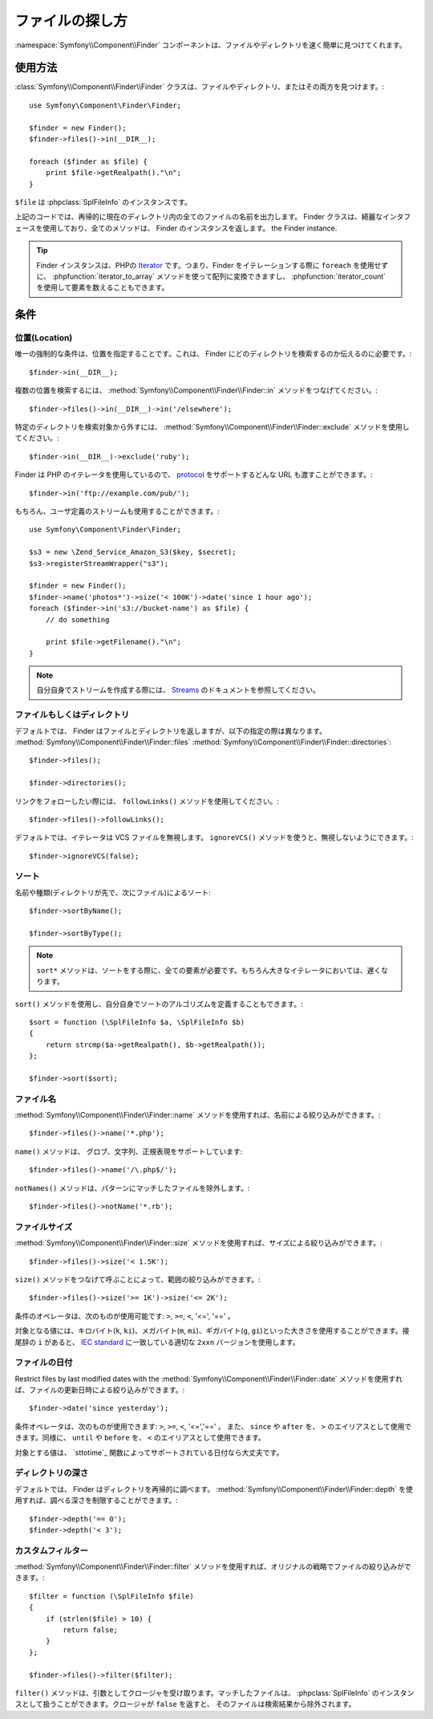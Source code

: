 .. index::
   single: Finder

ファイルの探し方
================

:namespace:`Symfony\\Component\\Finder` コンポーネントは、ファイルやディレクトリを速く簡単に見つけてくれます。

使用方法
--------

:class:`Symfony\\Component\\Finder\\Finder` クラスは、ファイルやディレクトリ、またはその両方を見つけます。::

    use Symfony\Component\Finder\Finder;

    $finder = new Finder();
    $finder->files()->in(__DIR__);

    foreach ($finder as $file) {
        print $file->getRealpath()."\n";
    }

``$file`` は :phpclass:`SplFileInfo` のインスタンスです。

上記のコードでは、再帰的に現在のディレクトリ内の全てのファイルの名前を出力します。 Finder クラスは、綺麗なインタフェースを使用しており、全てのメソッドは、 Finder のインスタンスを返します。
the Finder instance.

.. tip::

    Finder インスタンスは、PHPの `Iterator`_ です。つまり、Finder をイテレーションする際に ``foreach`` を使用せずに、 :phpfunction:`iterator_to_array` メソッドを使って配列に変換できますし、 :phpfunction:`iterator_count` を使用して要素を数えることもできます。

条件
----

位置(Location)
~~~~~~~~~~~~~~

唯一の強制的な条件は、位置を指定することです。これは、 Finder にどのディレクトリを検索するのか伝えるのに必要です。::

    $finder->in(__DIR__);

複数の位置を検索するには、 :method:`Symfony\\Component\\Finder\\Finder::in` メソッドをつなげてください。::

    $finder->files()->in(__DIR__)->in('/elsewhere');


特定のディレクトリを検索対象から外すには、 :method:`Symfony\\Component\\Finder\\Finder::exclude` メソッドを使用してください。::

    $finder->in(__DIR__)->exclude('ruby');

Finder は PHP のイテレータを使用しているので、 `protocol`_ をサポートするどんな URL も渡すことができます。::

    $finder->in('ftp://example.com/pub/');

もちろん、ユーザ定義のストリームも使用することができます。::

    use Symfony\Component\Finder\Finder;

    $s3 = new \Zend_Service_Amazon_S3($key, $secret);
    $s3->registerStreamWrapper("s3");

    $finder = new Finder();
    $finder->name('photos*')->size('< 100K')->date('since 1 hour ago');
    foreach ($finder->in('s3://bucket-name') as $file) {
        // do something

        print $file->getFilename()."\n";
    }

.. note::

    自分自身でストリームを作成する際には、 `Streams`_ のドキュメントを参照してください。

ファイルもしくはディレクトリ
~~~~~~~~~~~~~~~~~~~~~~~~~~~~

デフォルトでは、 Finder はファイルとディレクトリを返しますが、以下の指定の際は異なります。
:method:`Symfony\\Component\\Finder\\Finder::files`
:method:`Symfony\\Component\\Finder\\Finder::directories`::

    $finder->files();

    $finder->directories();

リンクをフォローしたい際には、 ``followLinks()`` メソッドを使用してください。::

    $finder->files()->followLinks();

デフォルトでは、イテレータは VCS ファイルを無視します。 ``ignoreVCS()`` メソッドを使うと、無視しないようにできます。::

    $finder->ignoreVCS(false);

ソート
~~~~~~

名前や種類(ディレクトリが先で、次にファイル)によるソート::

    $finder->sortByName();

    $finder->sortByType();

.. note::

    ``sort*`` メソッドは、ソートをする際に、全ての要素が必要です。もちろん大きなイテレータにおいては、遅くなります。

``sort()`` メソッドを使用し、自分自身でソートのアルゴリズムを定義することもできます。::

    $sort = function (\SplFileInfo $a, \SplFileInfo $b)
    {
        return strcmp($a->getRealpath(), $b->getRealpath());
    };

    $finder->sort($sort);

ファイル名
~~~~~~~~~~

:method:`Symfony\\Component\\Finder\\Finder::name` メソッドを使用すれば、名前による絞り込みができます。::

    $finder->files()->name('*.php');

``name()`` メソッドは、 グロブ、文字列、正規表現をサポートしています::

    $finder->files()->name('/\.php$/');

``notNames()`` メソッドは、パターンにマッチしたファイルを除外します。::

    $finder->files()->notName('*.rb');

ファイルサイズ
~~~~~~~~~~~~~~

:method:`Symfony\\Component\\Finder\\Finder::size` メソッドを使用すれば、サイズによる絞り込みができます。::

    $finder->files()->size('< 1.5K');

``size()`` メソッドをつなげて呼ぶことによって、範囲の絞り込みができます。::

    $finder->files()->size('>= 1K')->size('<= 2K');

条件のオペレータは、次のものが使用可能です: ``>``, ``>=``, ``<``, '<=', '==' 。

対象となる値には、キロバイト(``k``, ``ki``)、メガバイト(``m``, ``mi``)、ギガバイト(``g``, ``gi``)といった大きさを使用することができます。接尾辞の ``i`` があると、 `IEC standard`_ に一致している適切な ``2xxn`` バージョンを使用します。

ファイルの日付
~~~~~~~~~~~~~~

Restrict files by last modified dates with the
:method:`Symfony\\Component\\Finder\\Finder::date` メソッドを使用すれば、ファイルの更新日時による絞り込みができます。::

    $finder->date('since yesterday');

条件オペレータは、次のものが使用できます: ``>``, ``>=``, ``<``, '<=','==' 。 また、 ``since`` や ``after`` を、 ``>`` のエイリアスとして使用できます。同様に、 ``until`` や ``before`` を、 ``<`` のエイリアスとして使用できます。

対象とする値は、 `sttotime`_ 関数によってサポートされている日付なら大丈夫です。

ディレクトリの深さ
~~~~~~~~~~~~~~~~~~

デフォルトでは、 Finder はディレクトリを再帰的に調べます。 :method:`Symfony\\Component\\Finder\\Finder::depth` を使用すれば、調べる深さを制限することができます。::

    $finder->depth('== 0');
    $finder->depth('< 3');

カスタムフィルター
~~~~~~~~~~~~~~~~~~

:method:`Symfony\\Component\\Finder\\Finder::filter` メソッドを使用すれば、オリジナルの戦略でファイルの絞り込みができます。::

    $filter = function (\SplFileInfo $file)
    {
        if (strlen($file) > 10) {
            return false;
        }
    };

    $finder->files()->filter($filter);

``filter()`` メソッドは、引数としてクロージャを受け取ります。マッチしたファイルは、 :phpclass:`SplFileInfo` のインスタンスとして扱うことができます。クロージャが ``false`` を返すと、 そのファイルは検索結果から除外されます。

.. _strtotime:   http://www.php.net/manual/en/datetime.formats.php
.. _Iterator:     http://www.php.net/manual/en/spl.iterators.php
.. _protocol:     http://www.php.net/manual/en/wrappers.php
.. _Streams:      http://www.php.net/streams
.. _IEC standard: http://physics.nist.gov/cuu/Units/binary.html

.. 2011/10/28 ganchiku 1668023b9336677fa2836ebac23d682e06906d9f

